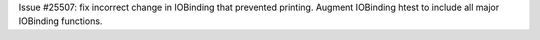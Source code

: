 Issue #25507: fix incorrect change in IOBinding that prevented printing.
Augment IOBinding htest to include all major IOBinding functions.